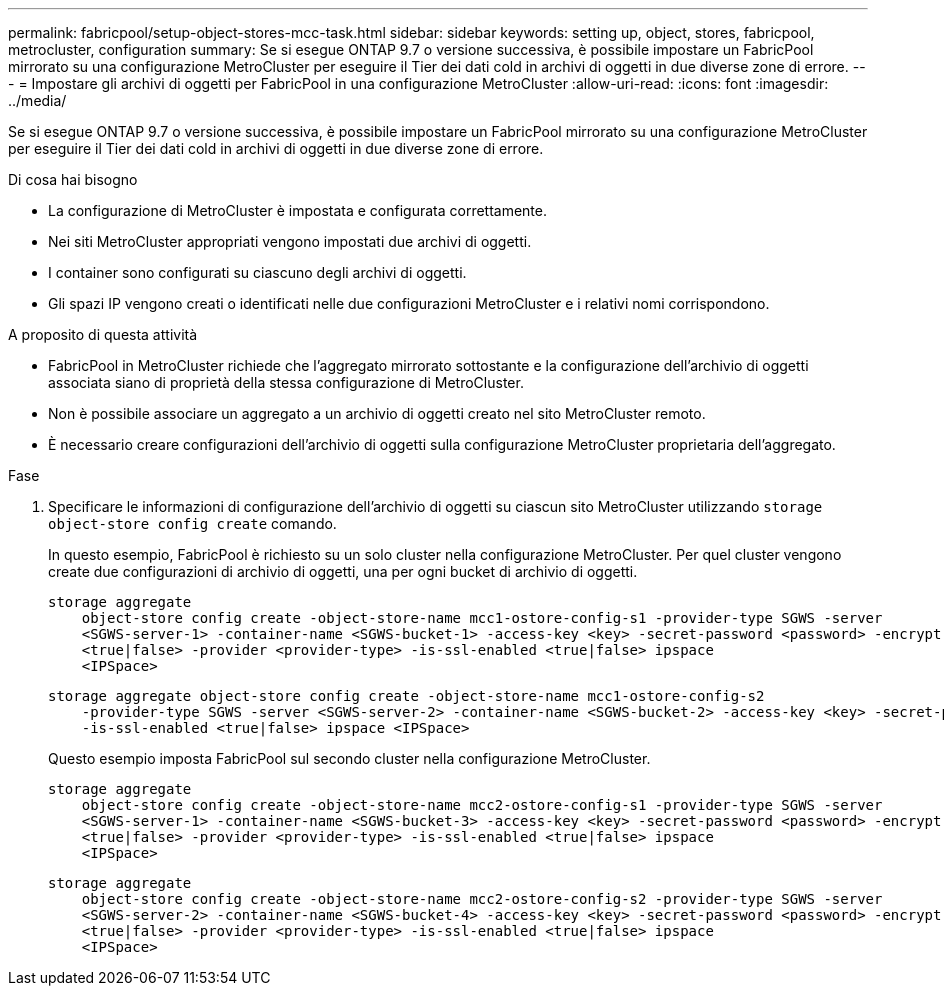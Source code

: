 ---
permalink: fabricpool/setup-object-stores-mcc-task.html 
sidebar: sidebar 
keywords: setting up, object, stores, fabricpool, metrocluster, configuration 
summary: Se si esegue ONTAP 9.7 o versione successiva, è possibile impostare un FabricPool mirrorato su una configurazione MetroCluster per eseguire il Tier dei dati cold in archivi di oggetti in due diverse zone di errore. 
---
= Impostare gli archivi di oggetti per FabricPool in una configurazione MetroCluster
:allow-uri-read: 
:icons: font
:imagesdir: ../media/


[role="lead"]
Se si esegue ONTAP 9.7 o versione successiva, è possibile impostare un FabricPool mirrorato su una configurazione MetroCluster per eseguire il Tier dei dati cold in archivi di oggetti in due diverse zone di errore.

.Di cosa hai bisogno
* La configurazione di MetroCluster è impostata e configurata correttamente.
* Nei siti MetroCluster appropriati vengono impostati due archivi di oggetti.
* I container sono configurati su ciascuno degli archivi di oggetti.
* Gli spazi IP vengono creati o identificati nelle due configurazioni MetroCluster e i relativi nomi corrispondono.


.A proposito di questa attività
* FabricPool in MetroCluster richiede che l'aggregato mirrorato sottostante e la configurazione dell'archivio di oggetti associata siano di proprietà della stessa configurazione di MetroCluster.
* Non è possibile associare un aggregato a un archivio di oggetti creato nel sito MetroCluster remoto.
* È necessario creare configurazioni dell'archivio di oggetti sulla configurazione MetroCluster proprietaria dell'aggregato.


.Fase
. Specificare le informazioni di configurazione dell'archivio di oggetti su ciascun sito MetroCluster utilizzando `storage object-store config create` comando.
+
In questo esempio, FabricPool è richiesto su un solo cluster nella configurazione MetroCluster. Per quel cluster vengono create due configurazioni di archivio di oggetti, una per ogni bucket di archivio di oggetti.

+
[listing]
----
storage aggregate
    object-store config create -object-store-name mcc1-ostore-config-s1 -provider-type SGWS -server
    <SGWS-server-1> -container-name <SGWS-bucket-1> -access-key <key> -secret-password <password> -encrypt
    <true|false> -provider <provider-type> -is-ssl-enabled <true|false> ipspace
    <IPSpace>
----
+
[listing]
----
storage aggregate object-store config create -object-store-name mcc1-ostore-config-s2
    -provider-type SGWS -server <SGWS-server-2> -container-name <SGWS-bucket-2> -access-key <key> -secret-password <password> -encrypt <true|false> -provider <provider-type>
    -is-ssl-enabled <true|false> ipspace <IPSpace>
----
+
Questo esempio imposta FabricPool sul secondo cluster nella configurazione MetroCluster.

+
[listing]
----
storage aggregate
    object-store config create -object-store-name mcc2-ostore-config-s1 -provider-type SGWS -server
    <SGWS-server-1> -container-name <SGWS-bucket-3> -access-key <key> -secret-password <password> -encrypt
    <true|false> -provider <provider-type> -is-ssl-enabled <true|false> ipspace
    <IPSpace>
----
+
[listing]
----
storage aggregate
    object-store config create -object-store-name mcc2-ostore-config-s2 -provider-type SGWS -server
    <SGWS-server-2> -container-name <SGWS-bucket-4> -access-key <key> -secret-password <password> -encrypt
    <true|false> -provider <provider-type> -is-ssl-enabled <true|false> ipspace
    <IPSpace>
----

